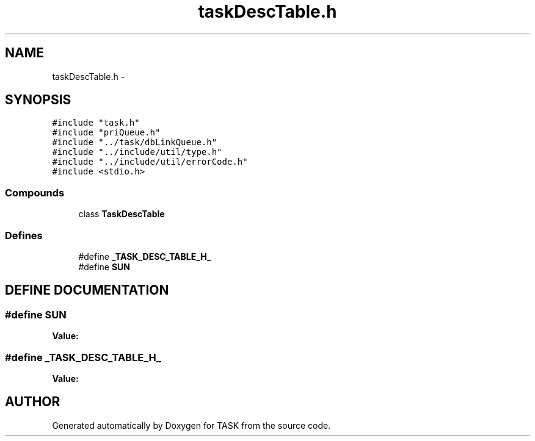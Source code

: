 .TH taskDescTable.h 3 "17 Dec 2001" "TASK" \" -*- nroff -*-
.ad l
.nh
.SH NAME
taskDescTable.h \- 
.SH SYNOPSIS
.br
.PP
\fC#include "task.h"\fR
.br
\fC#include "priQueue.h"\fR
.br
\fC#include "../task/dbLinkQueue.h"\fR
.br
\fC#include "../include/util/type.h"\fR
.br
\fC#include "../include/util/errorCode.h"\fR
.br
\fC#include <stdio.h>\fR
.br
.SS Compounds

.in +1c
.ti -1c
.RI "class \fBTaskDescTable\fR"
.br
.in -1c
.SS Defines

.in +1c
.ti -1c
.RI "#define \fB_TASK_DESC_TABLE_H_\fR"
.br
.ti -1c
.RI "#define \fBSUN\fR"
.br
.in -1c
.SH DEFINE DOCUMENTATION
.PP 
.SS #define SUN
.PP
\fBValue:\fR
.PP
.nf

.fi
.SS #define _TASK_DESC_TABLE_H_
.PP
\fBValue:\fR
.PP
.nf

.fi
.SH AUTHOR
.PP 
Generated automatically by Doxygen for TASK from the source code.